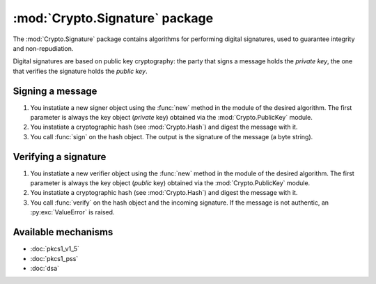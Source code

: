 :mod:`Crypto.Signature` package
===============================

The :mod:`Crypto.Signature` package contains algorithms for performing digital
signatures, used to guarantee integrity and non-repudiation.

Digital signatures are based on public key cryptography: the party that signs a
message holds the *private key*, the one that verifies the signature holds the
*public key*.

Signing a message
-----------------

1. You instatiate a new signer object using the :func:`new` method
   in the module of the desired algorithm.
   The first parameter is always the key object (*private* key)
   obtained via the :mod:`Crypto.PublicKey` module.

2. You instatiate a cryptographic hash (see :mod:`Crypto.Hash`) and digest
   the message with it.

3. You call :func:`sign` on the hash object. The output is the signature of the message
   (a byte string).

Verifying a signature
---------------------

1. You instatiate a new verifier object using the :func:`new` method
   in the module of the desired algorithm.
   The first parameter is always the key object (*public* key)
   obtained via the :mod:`Crypto.PublicKey` module.

2. You instatiate a cryptographic hash (see :mod:`Crypto.Hash`) and digest
   the message with it.

3. You call :func:`verify` on the hash object and the incoming signature.
   If the message is not authentic, an :py:exc:`ValueError` is raised.

Available mechanisms
--------------------

* :doc:`pkcs1_v1_5`

* :doc:`pkcs1_pss`

* :doc:`dsa`

